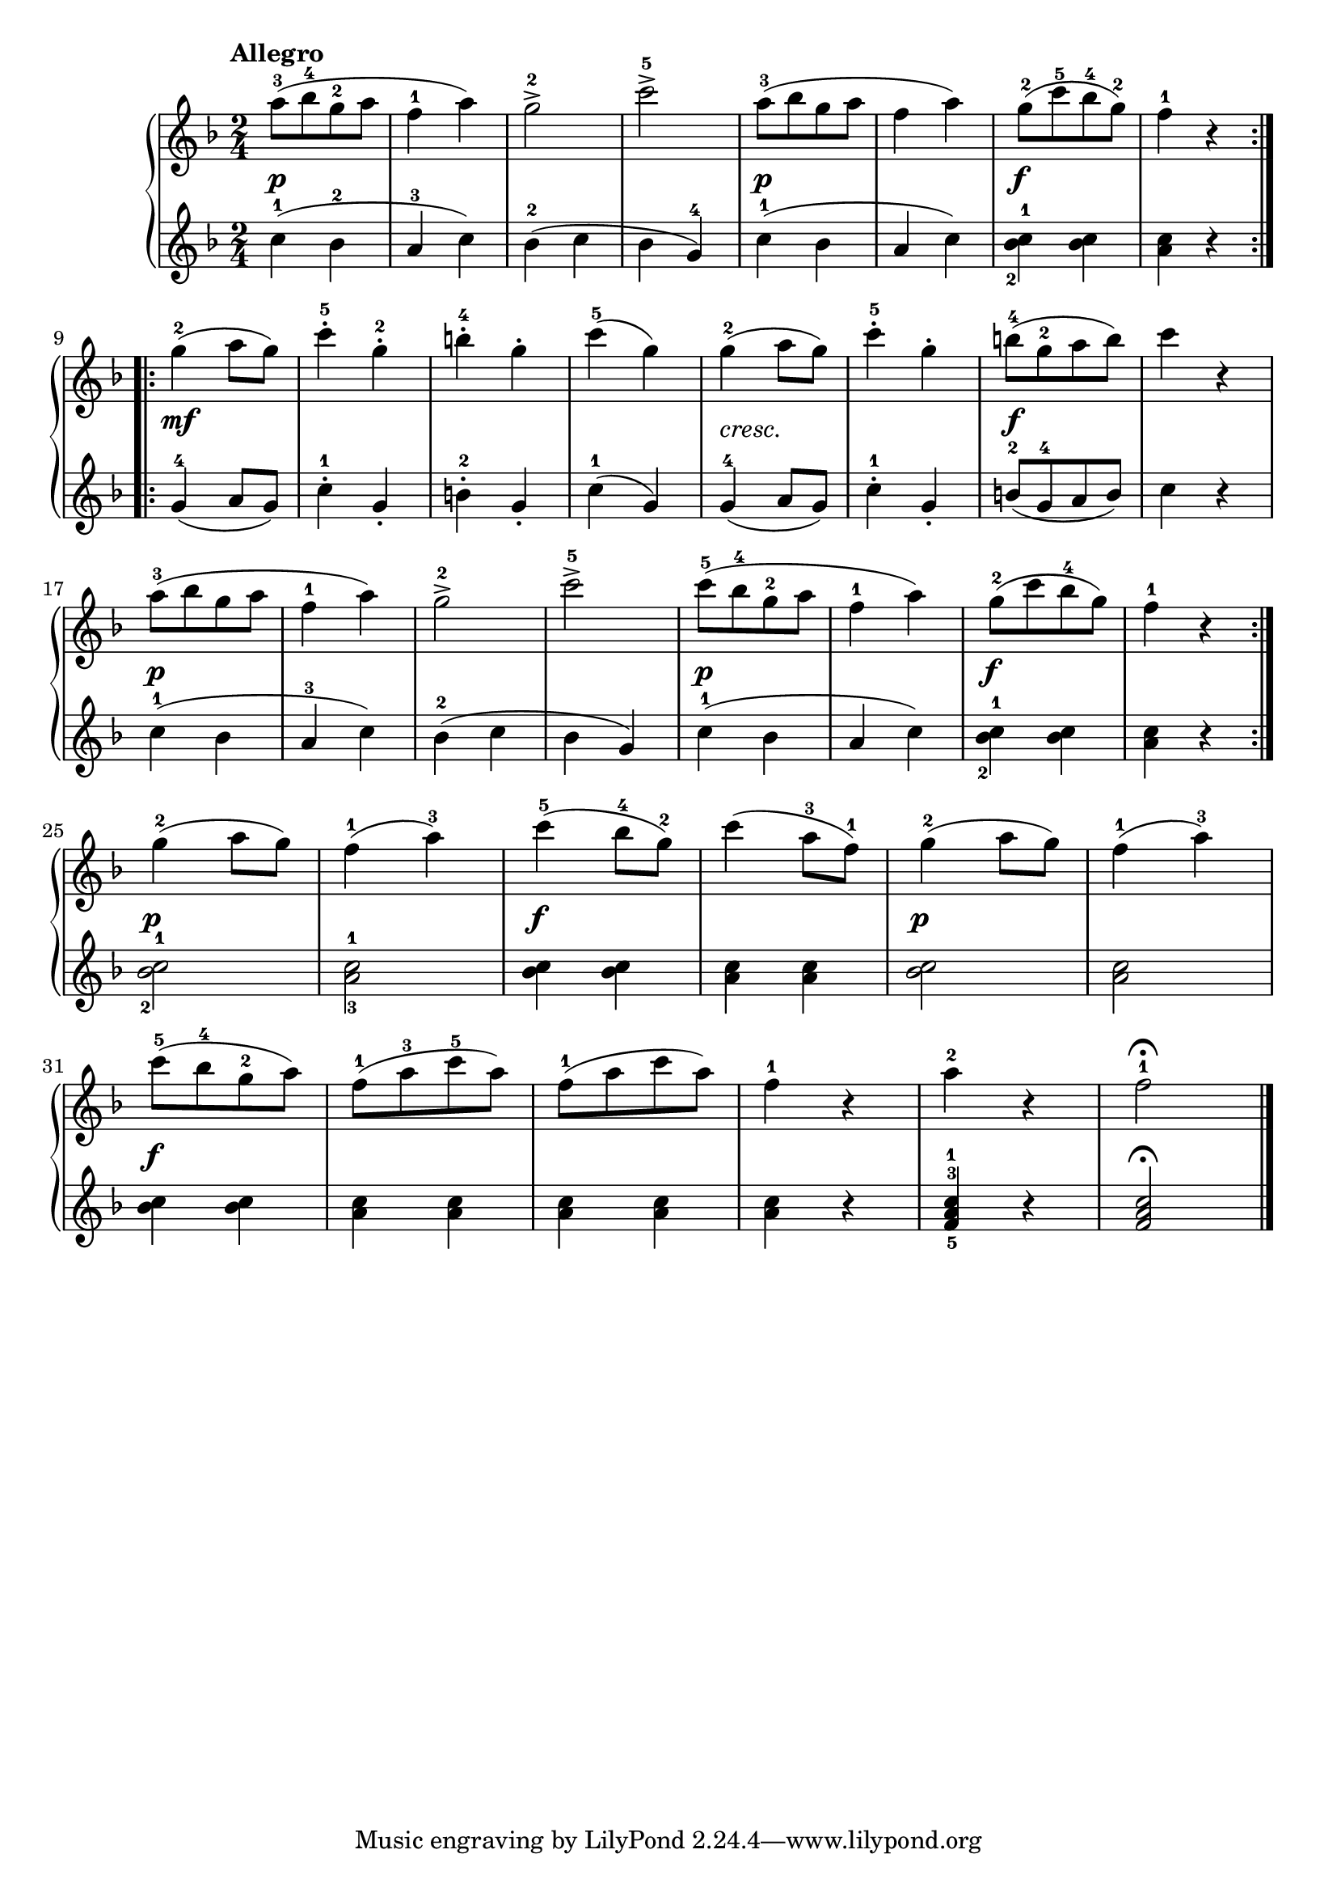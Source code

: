 \version "2.19.30"



primoDynamics =  {
    s2\p s2 s2 s2 s2\p s2 s2\f s2    s2\mf s2 s2 s2
    s2-\markup\italic{cresc.} s2 s2\f s2 s2\p s2 s2 s2 s2\p s2 s2\f s2
    s2\p s2 s2\f s2 s2\p s2 s2\f s2 s2 s2 s2 s2
}

primoUp =  {
	\tempo "Allegro"
    \time 2/4
    \clef treble
    \key f \major
    \relative c''' {
		\accidentalStyle modern
			\repeat volta 2 {
	    a8([-3 bes-4 g-2 a]
	    f4-1 a)
	    g2-2->
	    c-5->
	    a8([-3 bes g a]
	    f4 a)
	    g8([-2 c-5 bes-4 g)]-2
	    f4-1 r
	}
	\break %9
	\repeat volta 2 {
	    g4(-2 a8 g)
	    c4-5-. g-2-.
	    b-4-. g-.
	    c(-5 g)

	    g4(-2 a8 g)
	    c4-5-. g-.
	    b8([-4 g-2 a b)]
	    c4 r

\break %17

	    a8([-3 bes g a]
	    f4-1 a)
	    g2-2->
	    c-5->
	    c8([-5 bes-4 g-2 a]
	    f4-1 a)
	    g8([-2 c bes-4 g)]
	    f4-1 r
	}
\break %25	
	g4(-2 a8 g)
	f4(-1 a)-3
	c(-5 bes8-4 g)-2
	c4( a8-3 f)-1
	g4(-2 a8 g)
	f4(-1 a)-3

\break %31

	c8([-5 bes-4 g-2 a)]
	f([-1 a-3 c-5 a)]
	f([-1 a c a)]
	f4-1 r
	a-2 r
	f2-1\fermata\bar "|."
    }
}

primoDown =  {
    \time 2/4
    \clef treble
    \key f \major
    \relative c'' {
			\accidentalStyle modern
	\repeat volta 2 {
	    c4(-1 bes-2
	    a-3 c)
	    bes(-2 c
	    bes g)-4
	    c(-1 bes
	    a c)
	    <bes-2 c-1> <bes c>
	    <a c> r
	}
	\repeat volta 2 {
	    g4(-4 a8 g)
	    c4-1-. g-.
	    b-2-. g-.
	    c(-1 g)

	    g4(-4 a8 g)
	    c4-1-. g-.
	    b8([-2 g-4 a b)]
	    c4 r
	    c(-1 bes
	    a-3 c)
	    bes(-2 c
	    bes g)
	    c(-1 bes
	    a c)
	    <bes-2 c-1> <bes c>
	    <a c> r
	}
	<bes-2 c-1>2
	<a-3 c-1>
	<bes c>4 <bes c>
	<a c> <a c>
	<bes c>2
	<a c>
	<bes c>4 <bes c>
	<a c> <a c>
	<a c> <a c>
	<a c> r
	<f-5 a-3 c-1> r
	<f a c>2 \fermata \bar "|."
    }
}


\score{    
    \new PianoStaff <<
	
	\new Staff = "up"   \primoUp
	\new Dynamics = "dynamics" \primoDynamics
	\new Staff = "down" \primoDown
    >>
}